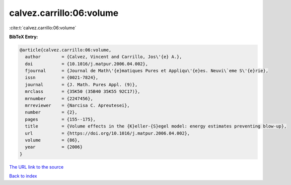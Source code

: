 calvez.carrillo:06:volume
=========================

:cite:t:`calvez.carrillo:06:volume`

**BibTeX Entry:**

.. code-block:: bibtex

   @article{calvez.carrillo:06:volume,
     author        = {Calvez, Vincent and Carrillo, Jos\'{e} A.},
     doi           = {10.1016/j.matpur.2006.04.002},
     fjournal      = {Journal de Math\'{e}matiques Pures et Appliqu\'{e}es. Neuvi\`eme S\'{e}rie},
     issn          = {0021-7824},
     journal       = {J. Math. Pures Appl. (9)},
     mrclass       = {35K50 (35B40 35K55 92C17)},
     mrnumber      = {2247456},
     mrreviewer    = {Narcisa C. Apreutesei},
     number        = {2},
     pages         = {155--175},
     title         = {Volume effects in the {K}eller-{S}egel model: energy estimates preventing blow-up},
     url           = {https://doi.org/10.1016/j.matpur.2006.04.002},
     volume        = {86},
     year          = {2006}
   }

`The URL link to the source <https://doi.org/10.1016/j.matpur.2006.04.002>`__


`Back to index <../By-Cite-Keys.html>`__
